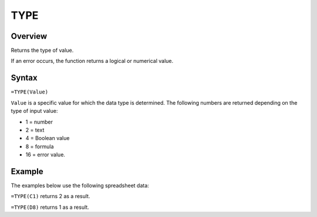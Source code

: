 ====
TYPE
====

Overview
--------

Returns the type of value.

If an error occurs, the function returns a logical or numerical value.

Syntax
------

``=TYPE(Value)``

``Value`` is a specific value for which the data type is determined. The following numbers are returned depending on the type of input value:

* 1 = number 
* 2 = text
* 4 = Boolean value
* 8 = formula
* 16 = error value.

Example
-------

The examples below use the following spreadsheet data:

.. image :: /images/example-information-fns.png
   :alt: Hypernumbers compatible information function data

``=TYPE(C1)`` returns 2 as a result.

``=TYPE(D8)`` returns 1 as a result. 

